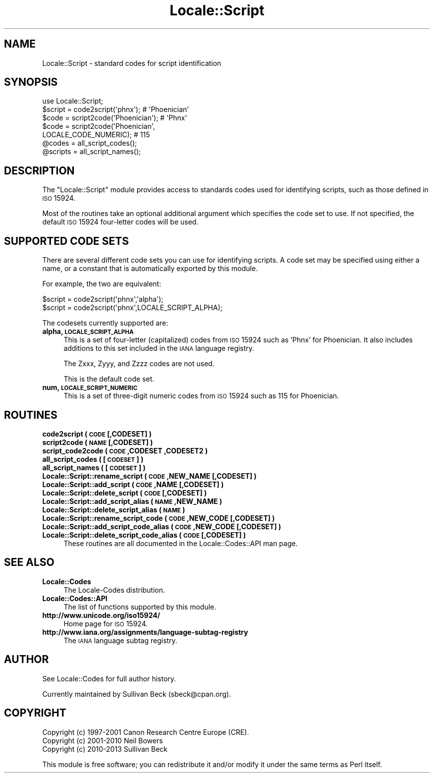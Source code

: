 .\" Automatically generated by Pod::Man 2.26 (Pod::Simple 3.23)
.\"
.\" Standard preamble:
.\" ========================================================================
.de Sp \" Vertical space (when we can't use .PP)
.if t .sp .5v
.if n .sp
..
.de Vb \" Begin verbatim text
.ft CW
.nf
.ne \\$1
..
.de Ve \" End verbatim text
.ft R
.fi
..
.\" Set up some character translations and predefined strings.  \*(-- will
.\" give an unbreakable dash, \*(PI will give pi, \*(L" will give a left
.\" double quote, and \*(R" will give a right double quote.  \*(C+ will
.\" give a nicer C++.  Capital omega is used to do unbreakable dashes and
.\" therefore won't be available.  \*(C` and \*(C' expand to `' in nroff,
.\" nothing in troff, for use with C<>.
.tr \(*W-
.ds C+ C\v'-.1v'\h'-1p'\s-2+\h'-1p'+\s0\v'.1v'\h'-1p'
.ie n \{\
.    ds -- \(*W-
.    ds PI pi
.    if (\n(.H=4u)&(1m=24u) .ds -- \(*W\h'-12u'\(*W\h'-12u'-\" diablo 10 pitch
.    if (\n(.H=4u)&(1m=20u) .ds -- \(*W\h'-12u'\(*W\h'-8u'-\"  diablo 12 pitch
.    ds L" ""
.    ds R" ""
.    ds C` ""
.    ds C' ""
'br\}
.el\{\
.    ds -- \|\(em\|
.    ds PI \(*p
.    ds L" ``
.    ds R" ''
.    ds C`
.    ds C'
'br\}
.\"
.\" Escape single quotes in literal strings from groff's Unicode transform.
.ie \n(.g .ds Aq \(aq
.el       .ds Aq '
.\"
.\" If the F register is turned on, we'll generate index entries on stderr for
.\" titles (.TH), headers (.SH), subsections (.SS), items (.Ip), and index
.\" entries marked with X<> in POD.  Of course, you'll have to process the
.\" output yourself in some meaningful fashion.
.\"
.\" Avoid warning from groff about undefined register 'F'.
.de IX
..
.nr rF 0
.if \n(.g .if rF .nr rF 1
.if (\n(rF:(\n(.g==0)) \{
.    if \nF \{
.        de IX
.        tm Index:\\$1\t\\n%\t"\\$2"
..
.        if !\nF==2 \{
.            nr % 0
.            nr F 2
.        \}
.    \}
.\}
.rr rF
.\"
.\" Accent mark definitions (@(#)ms.acc 1.5 88/02/08 SMI; from UCB 4.2).
.\" Fear.  Run.  Save yourself.  No user-serviceable parts.
.    \" fudge factors for nroff and troff
.if n \{\
.    ds #H 0
.    ds #V .8m
.    ds #F .3m
.    ds #[ \f1
.    ds #] \fP
.\}
.if t \{\
.    ds #H ((1u-(\\\\n(.fu%2u))*.13m)
.    ds #V .6m
.    ds #F 0
.    ds #[ \&
.    ds #] \&
.\}
.    \" simple accents for nroff and troff
.if n \{\
.    ds ' \&
.    ds ` \&
.    ds ^ \&
.    ds , \&
.    ds ~ ~
.    ds /
.\}
.if t \{\
.    ds ' \\k:\h'-(\\n(.wu*8/10-\*(#H)'\'\h"|\\n:u"
.    ds ` \\k:\h'-(\\n(.wu*8/10-\*(#H)'\`\h'|\\n:u'
.    ds ^ \\k:\h'-(\\n(.wu*10/11-\*(#H)'^\h'|\\n:u'
.    ds , \\k:\h'-(\\n(.wu*8/10)',\h'|\\n:u'
.    ds ~ \\k:\h'-(\\n(.wu-\*(#H-.1m)'~\h'|\\n:u'
.    ds / \\k:\h'-(\\n(.wu*8/10-\*(#H)'\z\(sl\h'|\\n:u'
.\}
.    \" troff and (daisy-wheel) nroff accents
.ds : \\k:\h'-(\\n(.wu*8/10-\*(#H+.1m+\*(#F)'\v'-\*(#V'\z.\h'.2m+\*(#F'.\h'|\\n:u'\v'\*(#V'
.ds 8 \h'\*(#H'\(*b\h'-\*(#H'
.ds o \\k:\h'-(\\n(.wu+\w'\(de'u-\*(#H)/2u'\v'-.3n'\*(#[\z\(de\v'.3n'\h'|\\n:u'\*(#]
.ds d- \h'\*(#H'\(pd\h'-\w'~'u'\v'-.25m'\f2\(hy\fP\v'.25m'\h'-\*(#H'
.ds D- D\\k:\h'-\w'D'u'\v'-.11m'\z\(hy\v'.11m'\h'|\\n:u'
.ds th \*(#[\v'.3m'\s+1I\s-1\v'-.3m'\h'-(\w'I'u*2/3)'\s-1o\s+1\*(#]
.ds Th \*(#[\s+2I\s-2\h'-\w'I'u*3/5'\v'-.3m'o\v'.3m'\*(#]
.ds ae a\h'-(\w'a'u*4/10)'e
.ds Ae A\h'-(\w'A'u*4/10)'E
.    \" corrections for vroff
.if v .ds ~ \\k:\h'-(\\n(.wu*9/10-\*(#H)'\s-2\u~\d\s+2\h'|\\n:u'
.if v .ds ^ \\k:\h'-(\\n(.wu*10/11-\*(#H)'\v'-.4m'^\v'.4m'\h'|\\n:u'
.    \" for low resolution devices (crt and lpr)
.if \n(.H>23 .if \n(.V>19 \
\{\
.    ds : e
.    ds 8 ss
.    ds o a
.    ds d- d\h'-1'\(ga
.    ds D- D\h'-1'\(hy
.    ds th \o'bp'
.    ds Th \o'LP'
.    ds ae ae
.    ds Ae AE
.\}
.rm #[ #] #H #V #F C
.\" ========================================================================
.\"
.IX Title "Locale::Script 3"
.TH Locale::Script 3 "2013-02-27" "perl v5.16.3" "User Contributed Perl Documentation"
.\" For nroff, turn off justification.  Always turn off hyphenation; it makes
.\" way too many mistakes in technical documents.
.if n .ad l
.nh
.SH "NAME"
Locale::Script \- standard codes for script identification
.SH "SYNOPSIS"
.IX Header "SYNOPSIS"
.Vb 1
\&   use Locale::Script;
\&
\&   $script  = code2script(\*(Aqphnx\*(Aq);                     # \*(AqPhoenician\*(Aq
\&   $code    = script2code(\*(AqPhoenician\*(Aq);               # \*(AqPhnx\*(Aq
\&   $code    = script2code(\*(AqPhoenician\*(Aq,
\&                          LOCALE_CODE_NUMERIC);        # 115
\&
\&   @codes   = all_script_codes();
\&   @scripts = all_script_names();
.Ve
.SH "DESCRIPTION"
.IX Header "DESCRIPTION"
The \f(CW\*(C`Locale::Script\*(C'\fR module provides access to standards codes used
for identifying scripts, such as those defined in \s-1ISO\s0 15924.
.PP
Most of the routines take an optional additional argument which
specifies the code set to use. If not specified, the default \s-1ISO\s0
15924 four-letter codes will be used.
.SH "SUPPORTED CODE SETS"
.IX Header "SUPPORTED CODE SETS"
There are several different code sets you can use for identifying
scripts. A code set may be specified using either a name, or a
constant that is automatically exported by this module.
.PP
For example, the two are equivalent:
.PP
.Vb 2
\&   $script = code2script(\*(Aqphnx\*(Aq,\*(Aqalpha\*(Aq);
\&   $script = code2script(\*(Aqphnx\*(Aq,LOCALE_SCRIPT_ALPHA);
.Ve
.PP
The codesets currently supported are:
.IP "\fBalpha, \s-1LOCALE_SCRIPT_ALPHA\s0\fR" 4
.IX Item "alpha, LOCALE_SCRIPT_ALPHA"
This is a set of four-letter (capitalized) codes from \s-1ISO\s0 15924
such as 'Phnx' for Phoenician.  It also includes additions to this
set included in the \s-1IANA\s0 language registry.
.Sp
The Zxxx, Zyyy, and Zzzz codes are not used.
.Sp
This is the default code set.
.IP "\fBnum, \s-1LOCALE_SCRIPT_NUMERIC\s0\fR" 4
.IX Item "num, LOCALE_SCRIPT_NUMERIC"
This is a set of three-digit numeric codes from \s-1ISO\s0 15924 such as 115
for Phoenician.
.SH "ROUTINES"
.IX Header "ROUTINES"
.IP "\fBcode2script ( \s-1CODE\s0 [,CODESET] )\fR" 4
.IX Item "code2script ( CODE [,CODESET] )"
.PD 0
.IP "\fBscript2code ( \s-1NAME\s0 [,CODESET] )\fR" 4
.IX Item "script2code ( NAME [,CODESET] )"
.IP "\fBscript_code2code ( \s-1CODE\s0 ,CODESET ,CODESET2 )\fR" 4
.IX Item "script_code2code ( CODE ,CODESET ,CODESET2 )"
.IP "\fBall_script_codes ( [\s-1CODESET\s0] )\fR" 4
.IX Item "all_script_codes ( [CODESET] )"
.IP "\fBall_script_names ( [\s-1CODESET\s0] )\fR" 4
.IX Item "all_script_names ( [CODESET] )"
.IP "\fBLocale::Script::rename_script  ( \s-1CODE\s0 ,NEW_NAME [,CODESET] )\fR" 4
.IX Item "Locale::Script::rename_script  ( CODE ,NEW_NAME [,CODESET] )"
.IP "\fBLocale::Script::add_script  ( \s-1CODE\s0 ,NAME [,CODESET] )\fR" 4
.IX Item "Locale::Script::add_script  ( CODE ,NAME [,CODESET] )"
.IP "\fBLocale::Script::delete_script  ( \s-1CODE\s0 [,CODESET] )\fR" 4
.IX Item "Locale::Script::delete_script  ( CODE [,CODESET] )"
.IP "\fBLocale::Script::add_script_alias  ( \s-1NAME\s0 ,NEW_NAME )\fR" 4
.IX Item "Locale::Script::add_script_alias  ( NAME ,NEW_NAME )"
.IP "\fBLocale::Script::delete_script_alias  ( \s-1NAME\s0 )\fR" 4
.IX Item "Locale::Script::delete_script_alias  ( NAME )"
.IP "\fBLocale::Script::rename_script_code  ( \s-1CODE\s0 ,NEW_CODE [,CODESET] )\fR" 4
.IX Item "Locale::Script::rename_script_code  ( CODE ,NEW_CODE [,CODESET] )"
.IP "\fBLocale::Script::add_script_code_alias  ( \s-1CODE\s0 ,NEW_CODE [,CODESET] )\fR" 4
.IX Item "Locale::Script::add_script_code_alias  ( CODE ,NEW_CODE [,CODESET] )"
.IP "\fBLocale::Script::delete_script_code_alias  ( \s-1CODE\s0 [,CODESET] )\fR" 4
.IX Item "Locale::Script::delete_script_code_alias  ( CODE [,CODESET] )"
.PD
These routines are all documented in the Locale::Codes::API man page.
.SH "SEE ALSO"
.IX Header "SEE ALSO"
.IP "\fBLocale::Codes\fR" 4
.IX Item "Locale::Codes"
The Locale-Codes distribution.
.IP "\fBLocale::Codes::API\fR" 4
.IX Item "Locale::Codes::API"
The list of functions supported by this module.
.IP "\fBhttp://www.unicode.org/iso15924/\fR" 4
.IX Item "http://www.unicode.org/iso15924/"
Home page for \s-1ISO\s0 15924.
.IP "\fBhttp://www.iana.org/assignments/language\-subtag\-registry\fR" 4
.IX Item "http://www.iana.org/assignments/language-subtag-registry"
The \s-1IANA\s0 language subtag registry.
.SH "AUTHOR"
.IX Header "AUTHOR"
See Locale::Codes for full author history.
.PP
Currently maintained by Sullivan Beck (sbeck@cpan.org).
.SH "COPYRIGHT"
.IX Header "COPYRIGHT"
.Vb 3
\&   Copyright (c) 1997\-2001 Canon Research Centre Europe (CRE).
\&   Copyright (c) 2001\-2010 Neil Bowers
\&   Copyright (c) 2010\-2013 Sullivan Beck
.Ve
.PP
This module is free software; you can redistribute it and/or
modify it under the same terms as Perl itself.
